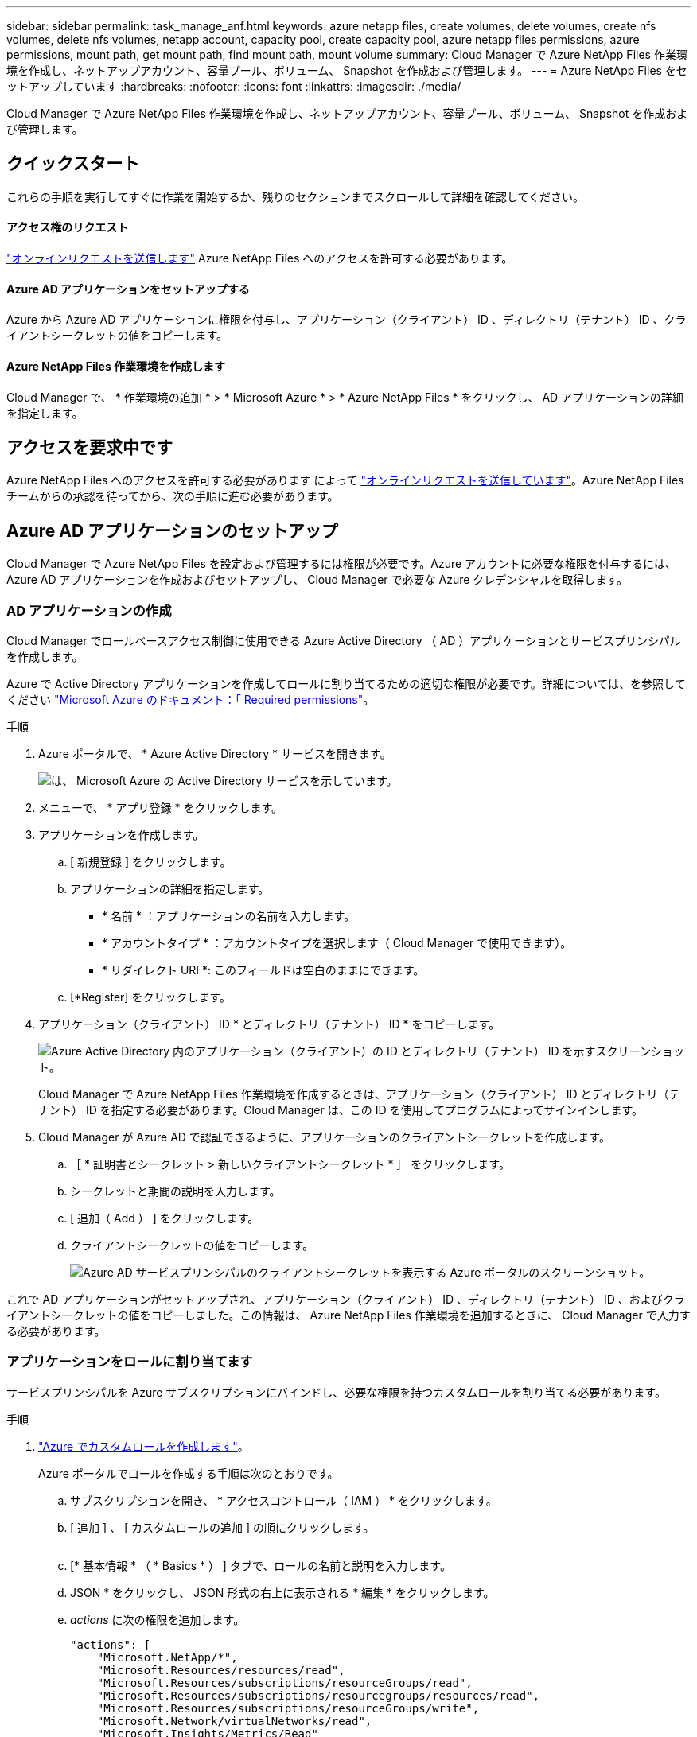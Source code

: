 ---
sidebar: sidebar 
permalink: task_manage_anf.html 
keywords: azure netapp files, create volumes, delete volumes, create nfs volumes, delete nfs volumes, netapp account, capacity pool, create capacity pool, azure netapp files permissions, azure permissions, mount path, get mount path, find mount path, mount volume 
summary: Cloud Manager で Azure NetApp Files 作業環境を作成し、ネットアップアカウント、容量プール、ボリューム、 Snapshot を作成および管理します。 
---
= Azure NetApp Files をセットアップしています
:hardbreaks:
:nofooter: 
:icons: font
:linkattrs: 
:imagesdir: ./media/


[role="lead"]
Cloud Manager で Azure NetApp Files 作業環境を作成し、ネットアップアカウント、容量プール、ボリューム、 Snapshot を作成および管理します。



== クイックスタート

これらの手順を実行してすぐに作業を開始するか、残りのセクションまでスクロールして詳細を確認してください。



==== アクセス権のリクエスト

[role="quick-margin-para"]
https://aka.ms/azurenetappfiles["オンラインリクエストを送信します"^] Azure NetApp Files へのアクセスを許可する必要があります。



==== Azure AD アプリケーションをセットアップする

[role="quick-margin-para"]
Azure から Azure AD アプリケーションに権限を付与し、アプリケーション（クライアント） ID 、ディレクトリ（テナント） ID 、クライアントシークレットの値をコピーします。



==== Azure NetApp Files 作業環境を作成します

[role="quick-margin-para"]
Cloud Manager で、 * 作業環境の追加 * > * Microsoft Azure * > * Azure NetApp Files * をクリックし、 AD アプリケーションの詳細を指定します。



== アクセスを要求中です

Azure NetApp Files へのアクセスを許可する必要があります によって https://aka.ms/azurenetappfiles["オンラインリクエストを送信しています"^]。Azure NetApp Files チームからの承認を待ってから、次の手順に進む必要があります。



== Azure AD アプリケーションのセットアップ

Cloud Manager で Azure NetApp Files を設定および管理するには権限が必要です。Azure アカウントに必要な権限を付与するには、 Azure AD アプリケーションを作成およびセットアップし、 Cloud Manager で必要な Azure クレデンシャルを取得します。



=== AD アプリケーションの作成

Cloud Manager でロールベースアクセス制御に使用できる Azure Active Directory （ AD ）アプリケーションとサービスプリンシパルを作成します。

Azure で Active Directory アプリケーションを作成してロールに割り当てるための適切な権限が必要です。詳細については、を参照してください https://docs.microsoft.com/en-us/azure/active-directory/develop/howto-create-service-principal-portal#required-permissions/["Microsoft Azure のドキュメント：「 Required permissions"^]。

.手順
. Azure ポータルで、 * Azure Active Directory * サービスを開きます。
+
image:screenshot_azure_ad.gif["は、 Microsoft Azure の Active Directory サービスを示しています。"]

. メニューで、 * アプリ登録 * をクリックします。
. アプリケーションを作成します。
+
.. [ 新規登録 ] をクリックします。
.. アプリケーションの詳細を指定します。
+
*** * 名前 * ：アプリケーションの名前を入力します。
*** * アカウントタイプ * ：アカウントタイプを選択します（ Cloud Manager で使用できます）。
*** * リダイレクト URI *: このフィールドは空白のままにできます。


.. [*Register] をクリックします。


. アプリケーション（クライアント） ID * とディレクトリ（テナント） ID * をコピーします。
+
image:screenshot_anf_app_ids.gif["Azure Active Directory 内のアプリケーション（クライアント）の ID とディレクトリ（テナント） ID を示すスクリーンショット。"]

+
Cloud Manager で Azure NetApp Files 作業環境を作成するときは、アプリケーション（クライアント） ID とディレクトリ（テナント） ID を指定する必要があります。Cloud Manager は、この ID を使用してプログラムによってサインインします。

. Cloud Manager が Azure AD で認証できるように、アプリケーションのクライアントシークレットを作成します。
+
.. ［ * 証明書とシークレット > 新しいクライアントシークレット * ］ をクリックします。
.. シークレットと期間の説明を入力します。
.. [ 追加（ Add ） ] をクリックします。
.. クライアントシークレットの値をコピーします。
+
image:screenshot_anf_client_secret.gif["Azure AD サービスプリンシパルのクライアントシークレットを表示する Azure ポータルのスクリーンショット。"]





これで AD アプリケーションがセットアップされ、アプリケーション（クライアント） ID 、ディレクトリ（テナント） ID 、およびクライアントシークレットの値をコピーしました。この情報は、 Azure NetApp Files 作業環境を追加するときに、 Cloud Manager で入力する必要があります。



=== アプリケーションをロールに割り当てます

サービスプリンシパルを Azure サブスクリプションにバインドし、必要な権限を持つカスタムロールを割り当てる必要があります。

.手順
. https://docs.microsoft.com/en-us/azure/role-based-access-control/custom-roles["Azure でカスタムロールを作成します"^]。
+
Azure ポータルでロールを作成する手順は次のとおりです。

+
.. サブスクリプションを開き、 * アクセスコントロール（ IAM ） * をクリックします。
.. [ 追加 ] 、 [ カスタムロールの追加 ] の順にクリックします。
+
image:screenshot_azure_access_control.gif[""]

.. [* 基本情報 * （ * Basics * ） ] タブで、ロールの名前と説明を入力します。
.. JSON * をクリックし、 JSON 形式の右上に表示される * 編集 * をクリックします。
.. _actions_ に次の権限を追加します。
+
[source, json]
----
"actions": [
    "Microsoft.NetApp/*",
    "Microsoft.Resources/resources/read",
    "Microsoft.Resources/subscriptions/resourceGroups/read",
    "Microsoft.Resources/subscriptions/resourcegroups/resources/read",
    "Microsoft.Resources/subscriptions/resourceGroups/write",
    "Microsoft.Network/virtualNetworks/read",
    "Microsoft.Insights/Metrics/Read"
    ],
----
.. [ * 保存 * ] をクリックし、 [ * 次へ * ] をクリックして、 [ * 作成 * ] をクリックします。


. 次に、作成したロールにアプリケーションを割り当てます。
+
.. Azure ポータルで、サブスクリプションを開き、 * アクセス制御（ IAM ） > 追加 > ロール割り当ての追加 * をクリックします。
.. 作成したカスタムロールを選択します。
.. Azure AD のユーザ、グループ、サービスプリンシパル * は選択したままにします。
.. アプリケーションの名前を検索します（リストをスクロールして探すことはできません）。
+
image:screenshot_anf_app_role.gif["Azure ポータルの ［ ロール割り当ての追加 ］ フォームを示すスクリーンショット。"]

.. アプリケーションを選択し、 * 保存 * をクリックします。
+
Cloud Manager のサービスプリンシパルに、そのサブスクリプションに必要な Azure の権限が付与されるようになりました。







== Azure NetApp Files 作業環境の作成

ボリュームの作成を開始できるように、 Cloud Manager で Azure NetApp Files 作業環境をセットアップします。

. キャンバスページで、 * 作業環境の追加 * をクリックします。
. [Microsoft Azure* ] 、 [*Azure NetApp Files *] の順に選択します。
. 以前に設定した AD アプリケーションの詳細を指定します。
+
image:screenshot_anf_details.gif["Azure NetApp Files 作業環境の作成に必要なフィールドのスクリーンショット。名前、アプリケーション ID 、クライアントシークレット、およびディレクトリ ID を含みます。"]

. [ 追加（ Add ） ] をクリックします。


これで Azure NetApp Files の作業環境が作成されました。

image:screenshot_anf_we.gif["Azure NetApp Files 作業環境のスクリーンショット。"]

link:task_manage_anf_volumes.html["ボリュームの作成と管理を開始します"]。
